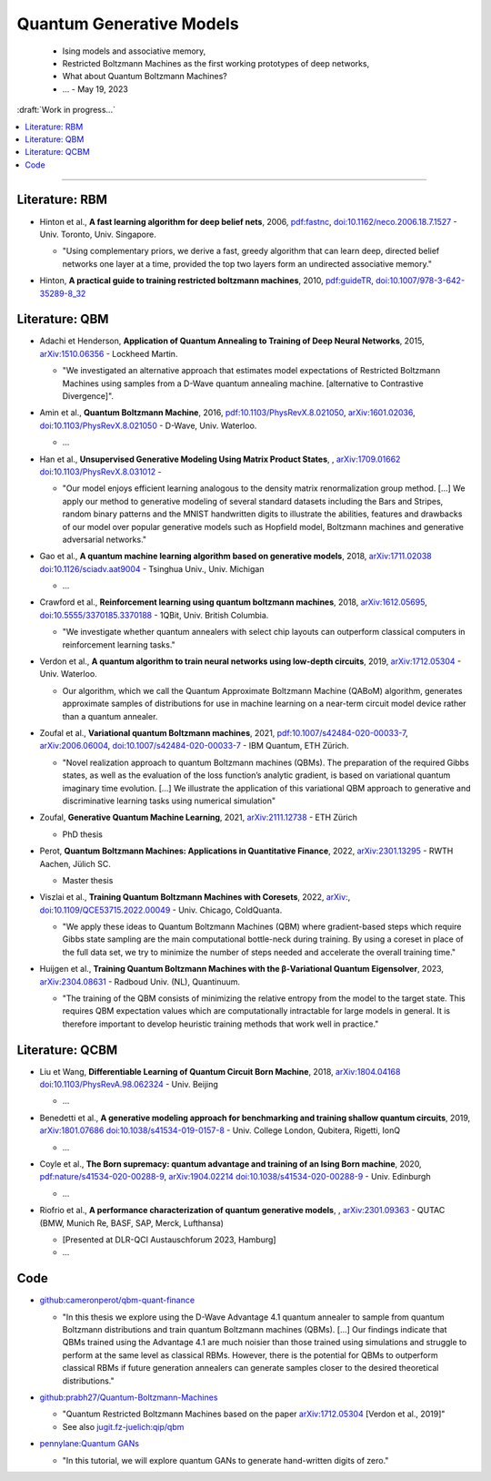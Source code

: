 
Quantum Generative Models
=========================

  - Ising models and associative memory,
  - Restricted Boltzmann Machines as the first working prototypes of deep networks,
  - What about Quantum Boltzmann Machines?
  -  ... - May 19, 2023

:draft:`Work in progress...`

.. implement on circ, qiskit, pennylane?

    - | , ****, ,
        `arXiv: <https://arxiv.org/abs/>`_
        `doi: <https://doi.org/>`_ -
      
      - ...

.. contents::
    :local:

-----

.. ---------------------------------------------------------------------------

Literature: RBM
---------------

- | Hinton et al., **A fast learning algorithm for deep belief nets**, 2006,
    `pdf:fastnc <https://www.cs.toronto.edu/~hinton/absps/fastnc.pdf>`_,
    `doi:10.1162/neco.2006.18.7.1527 <https://doi.org/10.1162/neco.2006.18.7.1527>`_ -
    Univ. Toronto, Univ. Singapore.
  
  - "Using complementary priors, we derive a fast, greedy algorithm that can learn deep, directed belief networks one layer at a time, provided the top two layers form an undirected associative memory."

- | Hinton, **A practical guide to training restricted boltzmann machines**, 2010,
    `pdf:guideTR <https://www.cs.toronto.edu/~hinton/absps/guideTR.pdf>`_,
    `doi:10.1007/978-3-642-35289-8_32 <https://doi.org/10.1007/978-3-642-35289-8_32>`_


Literature: QBM
---------------

- | Adachi et Henderson, **Application of Quantum Annealing to Training of Deep Neural Networks**, 2015,
    `arXiv:1510.06356 <https://arxiv.org/abs/1510.06356>`_ -
    Lockheed Martin.
  
  - "We investigated an alternative approach that estimates model expectations of Restricted Boltzmann Machines using samples from a D-Wave quantum annealing machine. [alternative to Contrastive Divergence]".

- | Amin et al., **Quantum Boltzmann Machine**, 2016,
    `pdf:10.1103/PhysRevX.8.021050 <https://journals.aps.org/prx/pdf/10.1103/PhysRevX.8.021050>`_,
    `arXiv:1601.02036 <https://arxiv.org/abs/1601.02036>`_,
    `doi:10.1103/PhysRevX.8.021050 <https://doi.org/10.1103/PhysRevX.8.021050>`_ -
    D-Wave, Univ. Waterloo.
  
  - ...

- | Han et al., **Unsupervised Generative Modeling Using Matrix Product States**, ,
    `arXiv:1709.01662 <https://arxiv.org/abs/1709.01662>`_
    `doi:10.1103/PhysRevX.8.031012 <https://doi.org/10.1103/PhysRevX.8.031012>`_ -
  
  - "Our model enjoys efficient learning analogous to the density matrix renormalization group method. [...]
    We apply our method to generative modeling of several standard datasets including the Bars and Stripes, random binary patterns and the MNIST handwritten digits to illustrate the abilities, features and drawbacks of our model over popular generative models such as Hopfield model, Boltzmann machines and generative adversarial networks."

- | Gao et al., **A quantum machine learning algorithm based on generative models**, 2018,
    `arXiv:1711.02038 <https://arxiv.org/abs/1711.02038>`_
    `doi:10.1126/sciadv.aat9004 <https://doi.org/10.1126/sciadv.aat9004>`_ - Tsinghua Univ., Univ. Michigan
  
  - ...

- | Crawford et al., **Reinforcement learning using quantum boltzmann machines**, 2018,
    `arXiv:1612.05695 <https://arxiv.org/abs/1612.05695>`_,
    `doi:10.5555/3370185.3370188 <https://doi.org/10.5555/3370185.3370188>`_ -
    1QBit, Univ. British Columbia. 
  
  - "We investigate whether quantum annealers with select chip layouts can outperform classical computers in reinforcement learning tasks."

- | Verdon et al., **A quantum algorithm to train neural networks using low-depth circuits**, 2019,
    `arXiv:1712.05304 <https://arxiv.org/abs/1712.05304>`_ -
    Univ. Waterloo.
  
  - Our algorithm, which we call the Quantum Approximate Boltzmann Machine (QABoM) algorithm, generates approximate samples of distributions for use in machine learning on a near-term circuit model device rather than a quantum annealer.

- | Zoufal et al., **Variational quantum Boltzmann machines**, 2021,
    `pdf:10.1007/s42484-020-00033-7 <https://link.springer.com/content/pdf/10.1007/s42484-020-00033-7.pdf>`_,
    `arXiv:2006.06004 <https://arxiv.org/abs/2006.06004>`_,
    `doi:10.1007/s42484-020-00033-7 <https://doi.org/10.1007/s42484-020-00033-7>`_ -
    IBM Quantum, ETH Zürich.
  
  - "Novel realization approach to quantum Boltzmann machines (QBMs). The preparation of the required Gibbs states, as well as the evaluation of the loss function’s analytic gradient, is based on variational quantum imaginary time evolution. [...]
    We illustrate the application of this variational QBM approach to generative and discriminative learning tasks using numerical simulation"

- | Zoufal, **Generative Quantum Machine Learning**, 2021,
    `arXiv:2111.12738 <https://arxiv.org/abs/2111.12738>`_ - ETH Zürich
  
  - PhD thesis
  
- | Perot, **Quantum Boltzmann Machines: Applications in Quantitative Finance**, 2022,
    `arXiv:2301.13295 <https://arxiv.org/abs/2301.13295>`_ -
    RWTH Aachen, Jülich SC.
  
  - Master thesis

- | Viszlai et al., **Training Quantum Boltzmann Machines with Coresets**, 2022,
    `arXiv: <https://arxiv.org/abs/>`_,
    `doi:10.1109/QCE53715.2022.00049 <https://doi.org/10.1109/QCE53715.2022.00049>`_ -
    Univ. Chicago, ColdQuanta.
  
  - "We apply these ideas to Quantum Boltzmann Machines (QBM) where gradient-based steps which require Gibbs state sampling are the main computational bottle-neck during training. By using a coreset in place of the full data set, we try to minimize the number of steps needed and accelerate the overall training time."

- | Huijgen et al., **Training Quantum Boltzmann Machines with the β-Variational Quantum Eigensolver**, 2023,
    `arXiv:2304.08631 <https://arxiv.org/abs/2304.08631>`_ -
    Radboud Univ. (NL), Quantinuum.
  
  - "The training of the QBM consists of minimizing the relative entropy from the model to the target state. This requires QBM expectation values which are computationally intractable for large models in general. It is therefore important to develop heuristic training methods that work well in practice."


Literature: QCBM
----------------

- | Liu et Wang, **Differentiable Learning of Quantum Circuit Born Machine**, 2018,
    `arXiv:1804.04168 <https://arxiv.org/abs/1804.04168>`_
    `doi:10.1103/PhysRevA.98.062324 <https://doi.org/10.1103/PhysRevA.98.062324>`_ - Univ. Beijing
  
  - ...

- | Benedetti et al.,
    **A generative modeling approach for benchmarking and training shallow quantum circuits**, 2019,
    `arXiv:1801.07686 <https://arxiv.org/abs/1801.07686>`_
    `doi:10.1038/s41534-019-0157-8 <https://doi.org/10.1038/s41534-019-0157-8>`_ - Univ. College London, Qubitera, Rigetti, IonQ
  
  - ...

- | Coyle et al., **The Born supremacy: quantum advantage and training of an Ising Born machine**, 2020,
    `pdf:nature/s41534-020-00288-9 <https://www.nature.com/articles/s41534-020-00288-9.pdf>`_,
    `arXiv:1904.02214 <https://arxiv.org/abs/1904.02214>`_
    `doi:10.1038/s41534-020-00288-9 <https://doi.org/10.1038/s41534-020-00288-9>`_ - Univ. Edinburgh
  
  - ...

- | Riofrio et al., **A performance characterization of quantum generative models**, ,
    `arXiv:2301.09363 <https://arxiv.org/abs/2301.09363>`_ - QUTAC (BMW, Munich Re, BASF, SAP, Merck, Lufthansa)
  
  - [Presented at DLR-QCI Austauschforum 2023, Hamburg]
  - ...


Code
----

- | `github:cameronperot/qbm-quant-finance <https://github.com/cameronperot/qbm-quant-finance>`_

  - "In this thesis we explore using the D-Wave Advantage 4.1 quantum annealer to sample from quantum Boltzmann distributions and train quantum Boltzmann machines (QBMs). [...]
    Our findings indicate that QBMs trained using the Advantage 4.1 are much noisier than those trained using simulations and struggle to perform at the same level as classical RBMs. However, there is the potential for QBMs to outperform classical RBMs if future generation annealers can generate samples closer to the desired theoretical distributions."

- | `github:prabh27/Quantum-Boltzmann-Machines <https://github.com/prabh27/Quantum-Boltzmann-Machines>`_

  - "Quantum Restricted Boltzmann Machines based on the paper
    `arXiv:1712.05304 <https://arxiv.org/abs/1712.05304>`_ [Verdon et al., 2019]"
  - See also `jugit.fz-juelich:qip/qbm <https://jugit.fz-juelich.de/qip/qbm>`_

- | `pennylane:Quantum GANs <https://pennylane.ai/qml/demos/tutorial_quantum_gans.html>`_

  - "In this tutorial, we will explore quantum GANs to generate hand-written digits of zero."

.. ---------------------------------------------------------------------------
